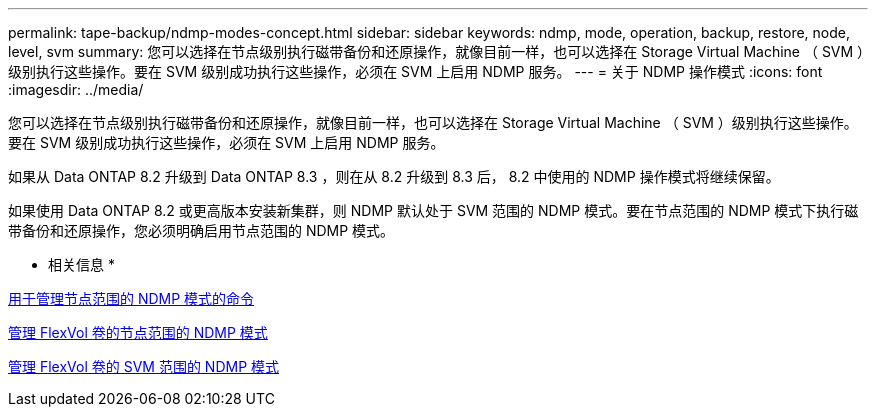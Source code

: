 ---
permalink: tape-backup/ndmp-modes-concept.html 
sidebar: sidebar 
keywords: ndmp, mode, operation, backup, restore, node, level, svm 
summary: 您可以选择在节点级别执行磁带备份和还原操作，就像目前一样，也可以选择在 Storage Virtual Machine （ SVM ）级别执行这些操作。要在 SVM 级别成功执行这些操作，必须在 SVM 上启用 NDMP 服务。 
---
= 关于 NDMP 操作模式
:icons: font
:imagesdir: ../media/


[role="lead"]
您可以选择在节点级别执行磁带备份和还原操作，就像目前一样，也可以选择在 Storage Virtual Machine （ SVM ）级别执行这些操作。要在 SVM 级别成功执行这些操作，必须在 SVM 上启用 NDMP 服务。

如果从 Data ONTAP 8.2 升级到 Data ONTAP 8.3 ，则在从 8.2 升级到 8.3 后， 8.2 中使用的 NDMP 操作模式将继续保留。

如果使用 Data ONTAP 8.2 或更高版本安装新集群，则 NDMP 默认处于 SVM 范围的 NDMP 模式。要在节点范围的 NDMP 模式下执行磁带备份和还原操作，您必须明确启用节点范围的 NDMP 模式。

* 相关信息 *

xref:commands-manage-node-scoped-ndmp-reference.adoc[用于管理节点范围的 NDMP 模式的命令]

xref:manage-node-scoped-ndmp-mode-concept.adoc[管理 FlexVol 卷的节点范围的 NDMP 模式]

xref:manage-svm-scoped-ndmp-mode-concept.adoc[管理 FlexVol 卷的 SVM 范围的 NDMP 模式]

